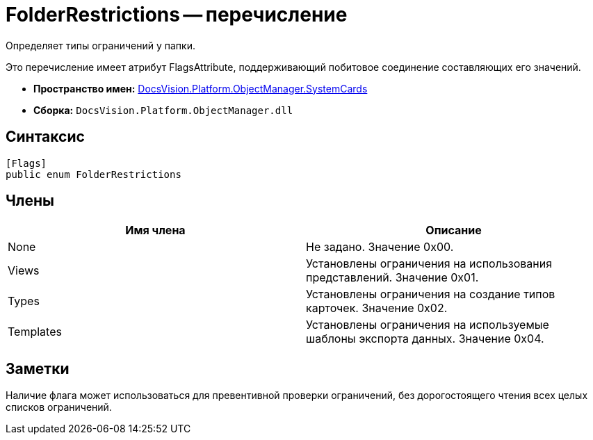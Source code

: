 = FolderRestrictions -- перечисление

Определяет типы ограничений у папки.

Это перечисление имеет атрибут FlagsAttribute, поддерживающий побитовое соединение составляющих его значений.

* *Пространство имен:* xref:api/DocsVision/Platform/ObjectManager/SystemCards/SystemCards_NS.adoc[DocsVision.Platform.ObjectManager.SystemCards]
* *Сборка:* `DocsVision.Platform.ObjectManager.dll`

== Синтаксис

[source,csharp]
----
[Flags]
public enum FolderRestrictions
----

== Члены

[cols=",",options="header"]
|===
|Имя члена |Описание
|None |Не задано. Значение 0x00.
|Views |Установлены ограничения на использования представлений. Значение 0x01.
|Types |Установлены ограничения на создание типов карточек. Значение 0x02.
|Templates |Установлены ограничения на используемые шаблоны экспорта данных. Значение 0x04.
|===

== Заметки

Наличие флага может использоваться для превентивной проверки ограничений, без дорогостоящего чтения всех целых списков ограничений.
